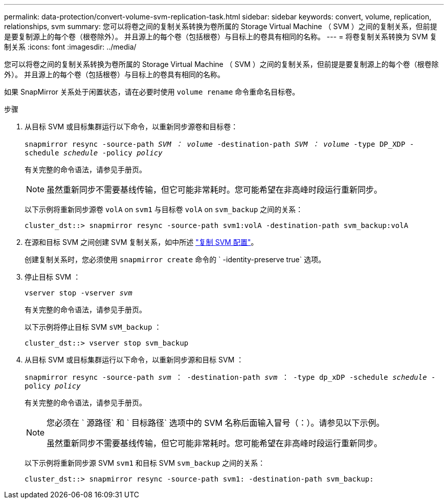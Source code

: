---
permalink: data-protection/convert-volume-svm-replication-task.html 
sidebar: sidebar 
keywords: convert, volume, replication, relationships, svm 
summary: 您可以将卷之间的复制关系转换为卷所属的 Storage Virtual Machine （ SVM ）之间的复制关系，但前提是要复制源上的每个卷（根卷除外）。 并且源上的每个卷（包括根卷）与目标上的卷具有相同的名称。 
---
= 将卷复制关系转换为 SVM 复制关系
:icons: font
:imagesdir: ../media/


[role="lead"]
您可以将卷之间的复制关系转换为卷所属的 Storage Virtual Machine （ SVM ）之间的复制关系，但前提是要复制源上的每个卷（根卷除外）。 并且源上的每个卷（包括根卷）与目标上的卷具有相同的名称。

如果 SnapMirror 关系处于闲置状态，请在必要时使用 `volume rename` 命令重命名目标卷。

.步骤
. 从目标 SVM 或目标集群运行以下命令，以重新同步源卷和目标卷：
+
`snapmirror resync -source-path _SVM ： volume_ -destination-path _SVM ： volume_ -type DP_XDP -schedule _schedule_ -policy _policy_`

+
有关完整的命令语法，请参见手册页。

+
[NOTE]
====
虽然重新同步不需要基线传输，但它可能非常耗时。您可能希望在非高峰时段运行重新同步。

====
+
以下示例将重新同步源卷 `volA` on `svm1` 与目标卷 `volA` on `svm_backup` 之间的关系：

+
[listing]
----
cluster_dst::> snapmirror resync -source-path svm1:volA -destination-path svm_backup:volA
----
. 在源和目标 SVM 之间创建 SVM 复制关系，如中所述 link:replicate-entire-svm-config-task.html["复制 SVM 配置"]。
+
创建复制关系时，您必须使用 `snapmirror create` 命令的 ` -identity-preserve true` 选项。

. 停止目标 SVM ：
+
`vserver stop -vserver _svm_`

+
有关完整的命令语法，请参见手册页。

+
以下示例将停止目标 SVM `sVM_backup` ：

+
[listing]
----
cluster_dst::> vserver stop svm_backup
----
. 从目标 SVM 或目标集群运行以下命令，以重新同步源和目标 SVM ：
+
`snapmirror resync -source-path _svm_ ： -destination-path _svm_ ： -type dp_xDP -schedule _schedule_ -policy _policy_`

+
有关完整的命令语法，请参见手册页。

+
[NOTE]
====
您必须在 ` 源路径` 和 ` 目标路径` 选项中的 SVM 名称后面输入冒号（：）。请参见以下示例。

虽然重新同步不需要基线传输，但它可能非常耗时。您可能希望在非高峰时段运行重新同步。

====
+
以下示例将重新同步源 SVM `svm1` 和目标 SVM `svm_backup` 之间的关系：

+
[listing]
----
cluster_dst::> snapmirror resync -source-path svm1: -destination-path svm_backup:
----

